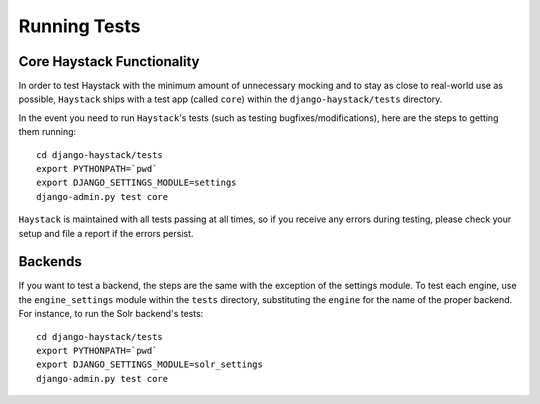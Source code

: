 =============
Running Tests
=============

Core Haystack Functionality
===========================

In order to test Haystack with the minimum amount of unnecessary mocking and to
stay as close to real-world use as possible, ``Haystack`` ships with a test
app (called ``core``) within the ``django-haystack/tests`` directory.

In the event you need to run ``Haystack``'s tests (such as testing 
bugfixes/modifications), here are the steps to getting them running::

    cd django-haystack/tests
    export PYTHONPATH=`pwd`
    export DJANGO_SETTINGS_MODULE=settings
    django-admin.py test core

``Haystack`` is maintained with all tests passing at all times, so if you
receive any errors during testing, please check your setup and file a report if
the errors persist.


Backends
========

If you want to test a backend, the steps are the same with the exception of
the settings module. To test each engine, use the ``engine_settings`` module
within the ``tests`` directory, substituting the ``engine`` for the name of the
proper backend. For instance, to run the Solr backend's tests::

    cd django-haystack/tests
    export PYTHONPATH=`pwd`
    export DJANGO_SETTINGS_MODULE=solr_settings
    django-admin.py test core
